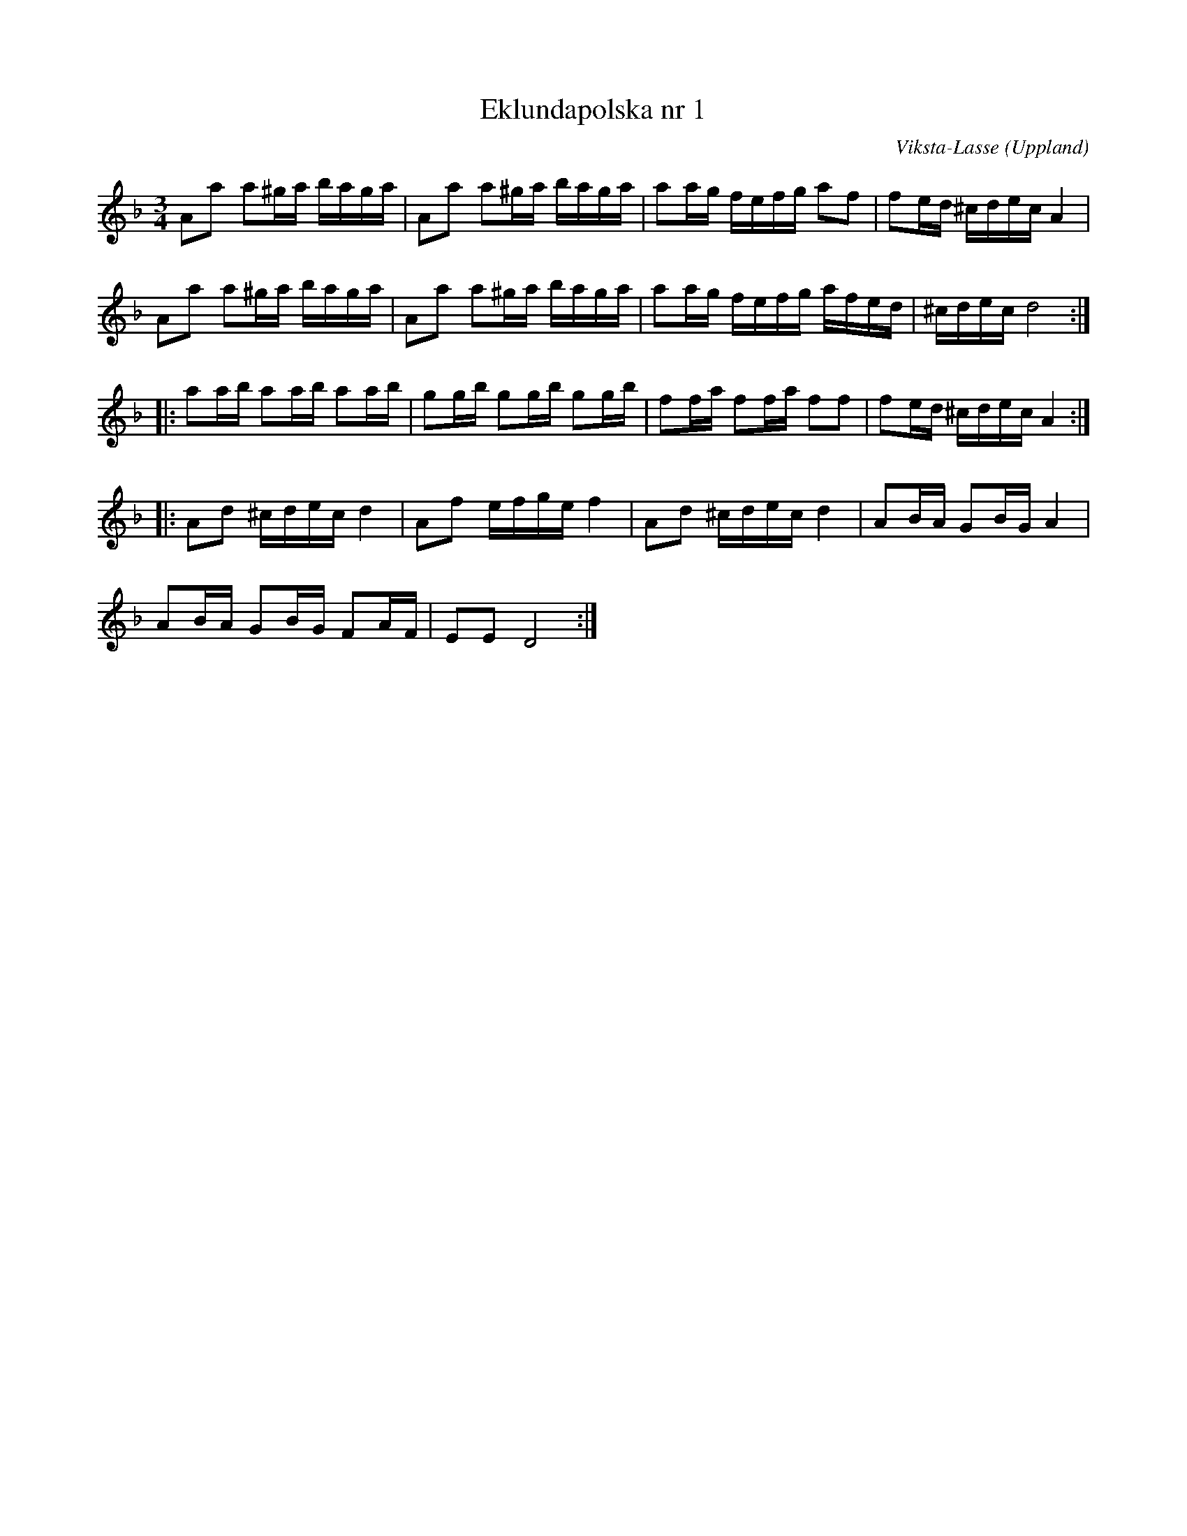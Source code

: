 %%abc-charset utf-8

X:1
T:Eklundapolska nr 1
C:Viksta-Lasse
R:Polska
O:Uppland
Z:Erik Ronström 2008-01-31
M:3/4
L:1/16
K:Dm
A2a2 a2^ga baga|A2a2 a2^ga baga|a2ag fefg a2f2|f2ed ^cdec A4|
A2a2 a2^ga baga|A2a2 a2^ga baga|a2ag fefg afed|^cdec d8:|
|:a2ab a2ab a2ab|g2gb g2gb g2gb|f2fa f2fa f2f2|f2ed ^cdec A4:|
|:A2d2 ^cdec d4|A2f2 efge f4|A2d2 ^cdec d4|A2BA G2BG A4|
A2BA G2BG F2AF|E2E2 D8:|

